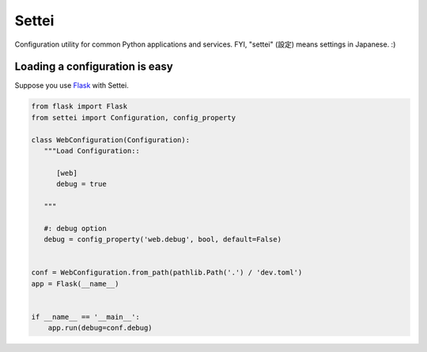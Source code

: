 Settei
======

.. image:: https://readthedocs.org/projects/settei/badge/?version=latest
   :target: https://settei.readthedocs.io/
   :alt: Documentation Status

.. image:: https://badge.fury.io/py/settei.svg
   :target: https://badge.fury.io/py/settei

.. image:: https://travis-ci.org/spoqa/settei.svg
   :target: https://travis-ci.org/spoqa/settei

Configuration utility for common Python applications and services.
FYI, "settei" (設定) means settings in Japanese. :)


Loading a configuration is easy
-------------------------------

Suppose you use `Flask`_ with Settei.

.. code-block:: python

   from flask import Flask
   from settei import Configuration, config_property

   class WebConfiguration(Configuration):
      """Load Configuration::

         [web]
         debug = true

      """

      #: debug option
      debug = config_property('web.debug', bool, default=False)


   conf = WebConfiguration.from_path(pathlib.Path('.') / 'dev.toml')
   app = Flask(__name__)


   if __name__ == '__main__':
       app.run(debug=conf.debug)


.. _Flask: http://flask.pocoo.org/
